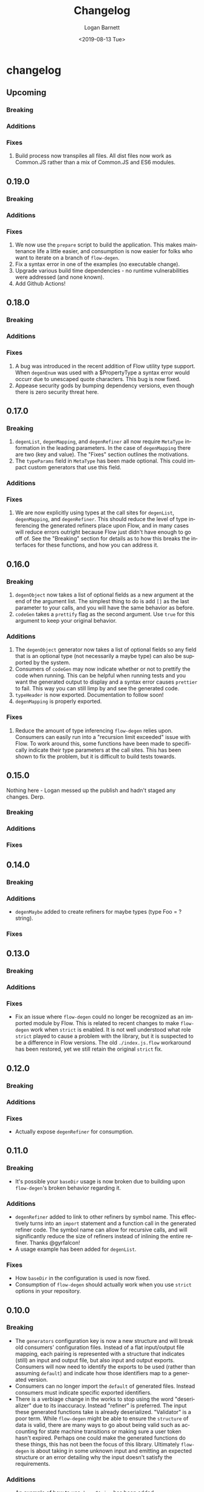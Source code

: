 #+title:     Changelog
#+author:    Logan Barnett
#+email:     logustus@gmail.com
#+date:      <2019-08-13 Tue>
#+language:  en
#+file_tags: changelog
#+tags:

* changelog
** Upcoming
*** Breaking
*** Additions
*** Fixes
1. Build process now transpiles all files. All dist files now work as Common.JS
   rather than a mix of Common.JS and ES6 modules.
** 0.19.0
*** Breaking
*** Additions
*** Fixes
1. We now use the =prepare= script to build the application. This makes
   maintenance life a little easier, and consumption is now easier for folks who
   want to iterate on a branch of =flow-degen=.
2. Fix a syntax error in one of the examples (no executable change).
3. Upgrade various build time dependencies - no runtime vulnerabilities were
   addressed (and none known).
4. Add Github Actions!

** 0.18.0
*** Breaking

*** Additions

*** Fixes
    1. A bug was introduced in the recent addition of Flow utility type support.
       When =degenEnum= was used with a $PropertyType a syntax error would occurr
       due to unescaped quote characters. This bug is now fixed.
    2. Appease security gods by bumping dependency versions, even though there
       is zero security threat here.

** 0.17.0
*** Breaking
    1. =degenList=, =degenMapping=, and =degenRefiner= all now require
       =MetaType= information in the leading parameters. In the case of
       =degenMapping= there are two (key and value). The "Fixes" section
       outlines the motivations.
    2. The =typeParams= field in =MetaType= has been made optional. This could
       impact custom generators that use this field.
*** Additions
*** Fixes
    1. We are now explicitly using types at the call sites for =degenList=,
       =degenMapping=, and =degenRefiner=. This should reduce the level of type
       inferencing the generated refiners place upon Flow, and in many cases
       will reduce errors outright because Flow just didn't have enough to go
       off of. See the "Breaking" section for details as to how this breaks the
       interfaces for these functions, and how you can address it.

** 0.16.0
*** Breaking
    1. =degenObject= now takes a list of optional fields as a new argument at
       the end of the argument list. The simplest thing to do is add =[]= as the
       last parameter to your calls, and you will have the same behavior as
       before.
    2. =codeGen= takes a =prettify= flag as the second argument. Use =true= for
       this argument to keep your original behavior.
*** Additions
    1. The =degenObject= generator now takes a list of optional fields so any
       field that is an optional type (not necessarily a maybe type) can also be
       supported by the system.
    2. Consumers of =codeGen= may now indicate whether or not to prettify the
       code when running. This can be helpful when running tests and you want
       the generated output to display and a syntax error causes =prettier= to
       fail. This way you can still limp by and see the generated code.
    3. =typeHeader= is now exported. Documentation to follow soon!
    4. =degenMapping= is properly exported.
*** Fixes
    1. Reduce the amount of type inferencing =flow-degen= relies upon. Consumers
       can easily run into a "recursion limit exceeded" issue with Flow. To work
       around this, some functions have been made to specifically indicate their
       type parameters at the call sites. This has been shown to fix the
       problem, but it is difficult to build tests towards.
** 0.15.0
   Nothing here - Logan messed up the publish and hadn't staged any changes.
   Derp.
*** Breaking
*** Additions
*** Fixes
** 0.14.0
*** Breaking
*** Additions
    + =degenMaybe= added to create refiners for maybe types (type Foo =
      ?string).
*** Fixes
** 0.13.0
*** Breaking
*** Additions
*** Fixes
    + Fix an issue where =flow-degen= could no longer be recognized as an
      imported module by Flow. This is related to recent changes to make
      =flow-degen= work when =strict= is enabled. It is not well understood what
      role =strict= played to cause a problem with the library, but it is
      suspected to be a difference in Flow versions. The old =./index.js.flow=
      workaround has been restored, yet we still retain the original =strict=
      fix.
** 0.12.0
*** Breaking
*** Additions
*** Fixes
    + Actually expose =degenRefiner= for consumption.
** 0.11.0
*** Breaking
    + It's possible your =baseDir= usage is now broken due to building upon
      =flow-degen='s broken behavior regarding it.
*** Additions
    + =degenRefiner= added to link to other refiners by symbol name. This
      effectively turns into an =import= statement and a function call in the
      generated refiner code. The symbol name can allow for recursive calls, and
      will significantly reduce the size of refiners instead of inlining the
      entire refiner. Thanks @gyrfalcon!
    + A usage example has been added for =degenList=.
*** Fixes
    + How =baseDir= in the configuration is used is now fixed.
    + Consumption of =flow-degen= should actually work when you use =strict=
      options in your repository.
** 0.10.0
*** Breaking
    + The =generators= configuration key is now a new structure and will break
      old consumers' configuration files. Instead of a flat input/output file
      mapping, each pairing is represented with a structure that indicates
      (still) an input and output file, but also input and output exports.
      Consumers will now need to identify the exports to be used (rather than
      assuming =default=) and indicate how those identifiers map to a generated
      version.
    + Consumers can no longer import the =default= of generated files. Instead
      consumers must indicate specific exported identifiers.
    + There is a verbiage change in the works to stop using the word
      "deserializer" due to its inaccuracy. Instead "refiner" is preferred. The
      input these generated functions take is already deserialized. "Validator"
      is a poor term. While =flow-degen= might be able to ensure the =structure=
      of data is valid, there are many ways to go about being valid such as
      accounting for state machine transitions or making sure a user token
      hasn't expired. Perhaps one could make the generated functions do these
      things, this has not been the focus of this library. Ultimately
      =flow-degen= is about taking in some unknown input and emitting an
      expected structure or an error detailing why the input doesn't satisfy the
      requirements.
*** Additions
    + An example of how to use =degenString= has been added.
    + An example of how to put together a custom generator has been added.
    + Configuration files can now indicate multiple refiners per file (both
      input and output). This paves the way for recursion - a feature in the
      near future. It also allows the refiner code to become significantly
      smaller when arranged for re-use.
*** Fixes
** 0.9.0
*** Breaking
    + The new =generatedPreamble= field is required and will break
      configurations that lack it.
*** Additions
    + Added =generatedPreamble= to the configuration, which gets added to the
      top of generated files.
*** Fixes
    + Use =@flow strict= for generated files. =0.8.0= did not actually accomplish
      this.
    + Fix some type coverage in =deserializer.js= which is a runtime file.
** 0.8.0
*** Breaking
*** Additions
*** Fixes
    + Use an exhaustive-union check to ensure your disjoint-union/sum types are
      checking for every member of the union.
    + When =JSON.stringify= receives a =mixed= it can be =undefined= as its
      output instead of =string=. The =stringify= utility has been added which
      will return the string ='undefined'= in the case of =undefined=.
    + +Use =@flow strict= for generated files.+ Adding =@flow strict= did not
      happen in this release but instead in =0.9.0=.
    + Fix a bug where the =deString= dependency from =degenEnum= wasn't being
      chained out of =degenSum=. The test framework is still being put together
      so this wasn't fully tested.
*** Internal
    + Add documentation for =degenSentinelValue=, =degenSum=, and =degenValue=.
    + Introduced a changelog.
    + Internally, there is now an automated test for generation and checking for
      Flow errors.
    + Internally, source files now use the =@flow strict= annotation.
